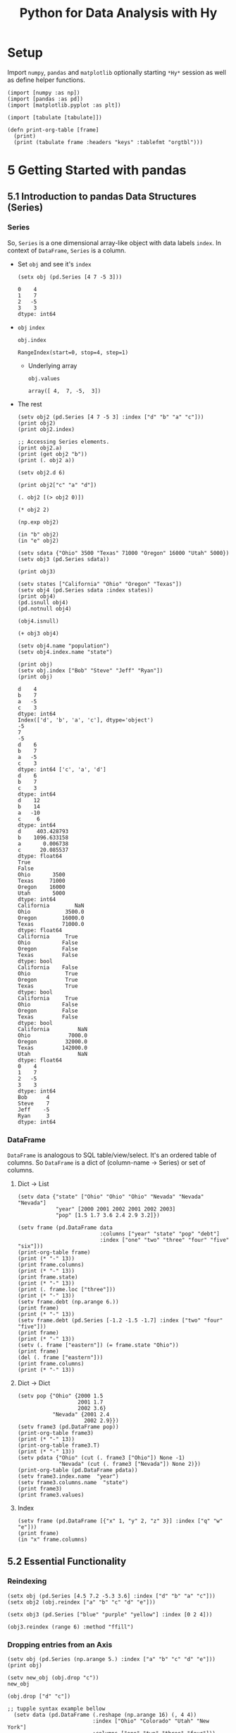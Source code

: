 # -*- org-confirm-babel-evaluate: nil; -*-

#+TITLE: Python for Data Analysis with Hy
#+STARTUP: content
* Setup
Import ~numpy~, ~pandas~ and ~matplotlib~ optionally starting =*Hy*=
session as well as define helper functions.

#+begin_src hy :session Hy :results silent
  (import [numpy :as np])
  (import [pandas :as pd])
  (import [matplotlib.pyplot :as plt])

  (import [tabulate [tabulate]])

  (defn print-org-table [frame]
    (print)
    (print (tabulate frame :headers "keys" :tablefmt "orgtbl")))
#+end_src
* 5 Getting Started with pandas
** 5.1 Introduction to pandas Data Structures (Series)
*** Series
So, ~Series~ is a one dimensional array-like object with data labels ~index~.
In context of ~DataFrame~, ~Series~ is a column.

- Set ~obj~ and see it's ~index~
  #+begin_src hy :session Hy :results output
    (setx obj (pd.Series [4 7 -5 3]))
  #+end_src

  #+RESULTS:
  : 0    4
  : 1    7
  : 2   -5
  : 3    3
  : dtype: int64
- ~obj~ ~index~
  #+begin_src hy :session Hy :results output
  obj.index
  #+end_src

  #+RESULTS:
  : RangeIndex(start=0, stop=4, step=1)

  - Underlying array
    #+begin_src hy :session Hy :results output
    obj.values
    #+end_src

    #+RESULTS:
    : array([ 4,  7, -5,  3])
- The rest
  #+begin_src hy :session Hy :results output
    (setv obj2 (pd.Series [4 7 -5 3] :index ["d" "b" "a" "c"]))
    (print obj2)
    (print obj2.index)

    ;; Accessing Series elements.
    (print obj2.a)
    (print (get obj2 "b"))
    (print (. obj2 a))

    (setv obj2.d 6)

    (print obj2["c" "a" "d"])

    (. obj2 [(> obj2 0)])

    (* obj2 2)

    (np.exp obj2)

    (in "b" obj2)
    (in "e" obj2)

    (setv sdata {"Ohio" 3500 "Texas" 71000 "Oregon" 16000 "Utah" 5000})
    (setv obj3 (pd.Series sdata))

    (print obj3)

    (setv states ["California" "Ohio" "Oregon" "Texas"])
    (setv obj4 (pd.Series sdata :index states))
    (print obj4)
    (pd.isnull obj4)
    (pd.notnull obj4)

    (obj4.isnull)

    (+ obj3 obj4)

    (setv obj4.name "population")
    (setv obj4.index.name "state")

    (print obj)
    (setv obj.index ["Bob" "Steve" "Jeff" "Ryan"])
    (print obj)
  #+end_src

  #+RESULTS:
  #+begin_example
  d    4
  b    7
  a   -5
  c    3
  dtype: int64
  Index(['d', 'b', 'a', 'c'], dtype='object')
  -5
  7
  -5
  d    6
  b    7
  a   -5
  c    3
  dtype: int64 ['c', 'a', 'd']
  d    6
  b    7
  c    3
  dtype: int64
  d    12
  b    14
  a   -10
  c     6
  dtype: int64
  d     403.428793
  b    1096.633158
  a       0.006738
  c      20.085537
  dtype: float64
  True
  False
  Ohio       3500
  Texas     71000
  Oregon    16000
  Utah       5000
  dtype: int64
  California        NaN
  Ohio           3500.0
  Oregon        16000.0
  Texas         71000.0
  dtype: float64
  California     True
  Ohio          False
  Oregon        False
  Texas         False
  dtype: bool
  California    False
  Ohio           True
  Oregon         True
  Texas          True
  dtype: bool
  California     True
  Ohio          False
  Oregon        False
  Texas         False
  dtype: bool
  California         NaN
  Ohio            7000.0
  Oregon         32000.0
  Texas         142000.0
  Utah               NaN
  dtype: float64
  0    4
  1    7
  2   -5
  3    3
  dtype: int64
  Bob      4
  Steve    7
  Jeff    -5
  Ryan     3
  dtype: int64
  #+end_example

*** DataFrame
=DataFrame= is analogous to SQL table/view/select.  It's an ordered
table of columns. So =DataFrame= is a dict of (column-name -> Series)
or set of columns.

**** Dict -> List
#+begin_src hy :session Hy :results output org drawer
  (setv data {"state" ["Ohio" "Ohio" "Ohio" "Nevada" "Nevada" "Nevada"]
              "year" [2000 2001 2002 2001 2002 2003]
              "pop" [1.5 1.7 3.6 2.4 2.9 3.2]})

  (setv frame (pd.DataFrame data
                            :columns ["year" "state" "pop" "debt"]
                            :index ["one" "two" "three" "four" "five" "six"]))
  (print-org-table frame)
  (print (* "-" 13))
  (print frame.columns)
  (print (* "-" 13))
  (print frame.state)
  (print (* "-" 13))
  (print (. frame.loc ["three"]))
  (print (* "-" 13))
  (setv frame.debt (np.arange 6.))
  (print frame)
  (print (* "-" 13))
  (setv frame.debt (pd.Series [-1.2 -1.5 -1.7] :index ["two" "four" "five"]))
  (print frame)
  (print (* "-" 13))
  (setv (. frame ["eastern"]) (= frame.state "Ohio"))
  (print frame)
  (del (. frame ["eastern"]))
  (print frame.columns)
  (print (* "-" 13))
#+end_src

#+RESULTS:
:results:
... ... ... ...
|       |   year | state   |   pop |   debt |
|-------+--------+---------+-------+--------|
| one   |   2000 | Ohio    |   1.5 |    nan |
| two   |   2001 | Ohio    |   1.7 |    nan |
| three |   2002 | Ohio    |   3.6 |    nan |
| four  |   2001 | Nevada  |   2.4 |    nan |
| five  |   2002 | Nevada  |   2.9 |    nan |
| six   |   2003 | Nevada  |   3.2 |    nan |
-------------
Index(['year', 'state', 'pop', 'debt'], dtype='object')
-------------
one        Ohio
two        Ohio
three      Ohio
four     Nevada
five     Nevada
six      Nevada
Name: state, dtype: object
-------------
year     2002
state    Ohio
pop       3.6
debt      NaN
Name: three, dtype: object
-------------
       year   state  pop  debt
one    2000    Ohio  1.5   0.0
two    2001    Ohio  1.7   1.0
three  2002    Ohio  3.6   2.0
four   2001  Nevada  2.4   3.0
five   2002  Nevada  2.9   4.0
six    2003  Nevada  3.2   5.0
-------------
       year   state  pop  debt
one    2000    Ohio  1.5   NaN
two    2001    Ohio  1.7  -1.2
three  2002    Ohio  3.6   NaN
four   2001  Nevada  2.4  -1.5
five   2002  Nevada  2.9  -1.7
six    2003  Nevada  3.2   NaN
-------------
       year   state  pop  debt  eastern
one    2000    Ohio  1.5   NaN     True
two    2001    Ohio  1.7  -1.2     True
three  2002    Ohio  3.6   NaN     True
four   2001  Nevada  2.4  -1.5    False
five   2002  Nevada  2.9  -1.7    False
six    2003  Nevada  3.2   NaN    False
Index(['year', 'state', 'pop', 'debt'], dtype='object')
-------------
:end:
**** Dict -> Dict
#+begin_src hy :session Hy :results output org drawer
  (setv pop {"Ohio" {2000 1.5
                     2001 1.7
                     2002 3.6}
             "Nevada" {2001 2.4
                       2002 2.9}})
  (setv frame3 (pd.DataFrame pop))
  (print-org-table frame3)
  (print (* "-" 13))
  (print-org-table frame3.T)
  (print (* "-" 13))
  (setv pdata {"Ohio" (cut (. frame3 ["Ohio"]) None -1)
               "Nevada" (cut (. frame3 ["Nevada"]) None 2)})
  (print-org-table (pd.DataFrame pdata))
  (setv frame3.index.name  "year")
  (setv frame3.columns.name  "state")
  (print frame3)
  (print frame3.values)
#+end_src

#+RESULTS:
:results:
... ... ... ...
|      |   Ohio |   Nevada |
|------+--------+----------|
| 2000 |    1.5 |    nan   |
| 2001 |    1.7 |      2.4 |
| 2002 |    3.6 |      2.9 |
-------------
|        |   2000 |   2001 |   2002 |
|--------+--------+--------+--------|
| Ohio   |    1.5 |    1.7 |    3.6 |
| Nevada |  nan   |    2.4 |    2.9 |
-------------
...
|      |   Ohio |   Nevada |
|------+--------+----------|
| 2000 |    1.5 |    nan   |
| 2001 |    1.7 |      2.4 |
state  Ohio  Nevada
year
2000    1.5     NaN
2001    1.7     2.4
2002    3.6     2.9
[[1.5 nan]
 [1.7 2.4]
 [3.6 2.9]]
:end:
**** Index
#+begin_src hy :session Hy :results output org drawer
(setv frame (pd.DataFrame [{"x" 1, "y" 2, "z" 3}] :index ["q" "w" "e"]))
(print frame)
(in "x" frame.columns)
#+end_src

#+RESULTS:
:results:
x  y  z
q  1  2  3
w  1  2  3
e  1  2  3
True
:end:
** 5.2 Essential Functionality
*** Reindexing
#+begin_src hy :session Hy :results output
(setx obj (pd.Series [4.5 7.2 -5.3 3.6] :index ["d" "b" "a" "c"]))
(setx obj2 (obj.reindex ["a" "b" "c" "d" "e"]))
#+end_src

#+RESULTS:
#+begin_example
d    4.5
b    7.2
a   -5.3
c    3.6
dtype: float64
a   -5.3
b    7.2
c    3.6
d    4.5
e    NaN
dtype: float64
#+end_example

#+begin_src hy :session Hy :results output
(setx obj3 (pd.Series ["blue" "purple" "yellow"] :index [0 2 4]))
#+end_src

#+RESULTS:
: 0      blue
: 2    purple
: 4    yellow
: dtype: object

#+begin_src hy :session Hy :results output
  (obj3.reindex (range 6) :method "ffill")
#+end_src

#+RESULTS:
: 0      blue
: 1      blue
: 2    purple
: 3    purple
: 4    yellow
: 5    yellow
: dtype: object

*** Dropping entries from an Axis
#+begin_src hy :session Hy :results output drawer
    (setv obj (pd.Series (np.arange 5.) :index ["a" "b" "c" "d" "e"]))
    (print obj)
#+end_src

#+RESULTS:
:results:
a    0.0
b    1.0
c    2.0
d    3.0
e    4.0
dtype: float64
:end:

#+begin_src hy :session Hy :results output drawer
(setv new_obj (obj.drop "c"))
new_obj
#+end_src

#+RESULTS:
:results:
a    0.0
b    1.0
d    3.0
e    4.0
dtype: float64
:end:

#+begin_src hy :session Hy :results output drawer
(obj.drop ["d" "c"])
#+end_src

#+RESULTS:
:results:
a    0.0
b    1.0
e    4.0
dtype: float64
:end:

#+begin_src hy :session Hy :results output drawer
;; tupple syntax example bellow
  (setv data (pd.DataFrame (.reshape (np.arange 16) (, 4 4))
                           :index ["Ohio" "Colorado" "Utah" "New York"]
                           :columns ["one" "two" "three" "four"]))
(print data)
(print (data.drop ["Colorado" "Ohio"]))
(print (data.drop "two" :axis 1))
#+end_src

#+RESULTS:
:results:
... ...           one  two  three  four
Ohio        0    1      2     3
Colorado    4    5      6     7
Utah        8    9     10    11
New York   12   13     14    15
one  two  three  four
Utah        8    9     10    11
New York   12   13     14    15
one  three  four
Ohio        0      2     3
Colorado    4      6     7
Utah        8     10    11
New York   12     14    15
:end:

#+begin_src hy :session Hy :results output drawer
(obj.drop "c" :inplace True)
obj
#+end_src

#+RESULTS:
:results:
a    0.0
b    1.0
d    3.0
e    4.0
dtype: float64
:end:

*** Indexing, Selection, and Filtering
- Set ~obj~
  #+begin_src hy :session Hy :results output
  (setx obj ( pd.Series (np.arange 4.) :index ["a" "b" "c" "d"]))
  #+end_src

  #+RESULTS:
  : a    0.0
  : b    1.0
  : c    2.0
  : d    3.0
  : dtype: float64
- Get by string index
  #+begin_src hy :session Hy :results output
  (obj.get "b")
  #+end_src

  #+RESULTS:
  : 1.0
- Get by slice index
  #+begin_src hy :session Hy :results output
  (obj.get (slice 2 4))
  #+end_src

  #+RESULTS:
  : c    2.0
  : d    3.0
  : dtype: float64
- Get (reindex) by list
  #+begin_src hy :session Hy :results output
  (obj.reindex ["b" "a" "d"])
  #+end_src

  #+RESULTS:
  : b    1.0
  : a    0.0
  : d    3.0
  : dtype: float64
- Get selected rows
  #+begin_src hy :session Hy :results output
  (obj.get [1 3])
  #+end_src

  #+RESULTS:
  : b    1.0
  : d    3.0
  : dtype: float64
- Get by value
  #+begin_src hy :session Hy :results output
  (obj.get (< obj 2))
  #+end_src

  #+RESULTS:
  : a    0.0
  : b    1.0
  : dtype: float64
- Get by row names
 #+begin_src hy :session Hy :results output
 (obj.get (slice "b" "c"))
 #+end_src

 #+RESULTS:
 : b    1.0
 : c    2.0
 : dtype: float64
- Set with index
  #+begin_src hy :session Hy :results output
  (assoc obj (slice "b" "c") 5)
  obj
  #+end_src

  #+RESULTS:
  : a    0.0
  : b    5.0
  : c    5.0
  : d    3.0
  : dtype: float64
- Set ~data~
  #+begin_src hy :session Hy :results output
    (setv data (pd.DataFrame (-> np (.arange 16) (.reshape (, 4 4)))
                             :index ["Ohio" "Colorado" "Utah" "New York"]
                             :columns ["one" "two" "three" "four"]))
    (print-org-table data)
  #+end_src

  #+RESULTS:
  : ... ...
  : |          |   one |   two |   three |   four |
  : |----------+-------+-------+---------+--------|
  : | Ohio     |     0 |     1 |       2 |      3 |
  : | Colorado |     4 |     5 |       6 |      7 |
  : | Utah     |     8 |     9 |      10 |     11 |
  : | New York |    12 |    13 |      14 |     15 |
- Select by column name
  #+begin_src hy :session Hy :results output
  (data.get "two")
  #+end_src

  #+RESULTS:
  : Ohio         1
  : Colorado     5
  : Utah         9
  : New York    13
  : Name: two, dtype: int64
- Select several columns
  #+begin_src hy :session Hy :results output
  (print-org-table (data.get ["three" "one"]))
  #+end_src

  #+RESULTS:
  : |          |   three |   one |
  : |----------+---------+-------|
  : | Ohio     |       2 |     0 |
  : | Colorado |       6 |     4 |
  : | Utah     |      10 |     8 |
  : | New York |      14 |    12 |
- Select slice of columns
  #+begin_src hy :session Hy :results output
  (print-org-table (data.get (slice 2)))
  #+end_src

  #+RESULTS:
  : |          |   one |   two |   three |   four |
  : |----------+-------+-------+---------+--------|
  : | Ohio     |     0 |     1 |       2 |      3 |
  : | Colorado |     4 |     5 |       6 |      7 |
- Select by condition
  #+begin_src hy :session Hy :results output
  (print-org-table (data.get (> (data.get "three") 5)))
  #+end_src

  #+RESULTS:
  : |          |   one |   two |   three |   four |
  : |----------+-------+-------+---------+--------|
  : | Colorado |     4 |     5 |       6 |      7 |
  : | Utah     |     8 |     9 |      10 |     11 |
  : | New York |    12 |    13 |      14 |     15 |
- Boolean dataframe example
  #+begin_src hy :session Hy :results output
  (< data 5)
  #+end_src

  #+RESULTS:
  : one    two  three   four
  : Ohio       True   True   True   True
  : Colorado   True  False  False  False
  : Utah      False  False  False  False
  : New York  False  False  False  False
- Set using boolean dataframe
  #+begin_src hy :session Hy :results output
  (assoc data (< data 5) 0)
  (print-org-table data)
  #+end_src

  #+RESULTS:
  : |          |   one |   two |   three |   four |
  : |----------+-------+-------+---------+--------|
  : | Ohio     |     0 |     0 |       0 |      0 |
  : | Colorado |     0 |     5 |       6 |      7 |
  : | Utah     |     8 |     9 |      10 |     11 |
  : | New York |    12 |    13 |      14 |     15 |

**** Selection with ~loc~ and ~iloc~
- Select single sub row by label
  #+begin_src hy :session Hy :results output
  (get data.loc "Colorado" ["two" "three"])
  #+end_src

  #+RESULTS:
  : two      5
  : three    6
  : Name: Colorado, dtype: int64
- Select single sub row using indices
  #+begin_src hy :session Hy :results output
  (get data.iloc 2 [3 0 1])
  #+end_src

  #+RESULTS:
  : four    11
  : one      8
  : two      9
  : Name: Utah, dtype: int64
- Select full row by index
  #+begin_src hy :session Hy :results output
  (get data.iloc 2)
  #+end_src

  #+RESULTS:
  : one       8
  : two       9
  : three    10
  : four     11
  : Name: Utah, dtype: int64
- Select rows and columns using indices and reordering
  #+begin_src hy :session Hy :results output
  (print-org-table (get data.iloc (, [1 2] [3 0 1])))
  #+end_src

  #+RESULTS:
  : |          |   four |   one |   two |
  : |----------+--------+-------+-------|
  : | Colorado |      7 |     0 |     5 |
  : | Utah     |     11 |     8 |     9 |
- Select with slices
  #+begin_src hy :session Hy :results output
  (get data.loc (, (slice "Utah") "two"))
  #+end_src

  #+RESULTS:
  : Ohio        0
  : Colorado    5
  : Utah        9
  : Name: two, dtype: int64
- Select with slices and boolean dataframe
  #+begin_src hy :session Hy :results output
    (print-org-table (-> data.iloc
                         (get (, (slice None None) (slice 3)))
                         (get (> data.three 5))))
  #+end_src

  #+RESULTS:
  : ... ...
  : |          |   one |   two |   three |
  : |----------+-------+-------+---------|
  : | Colorado |     0 |     5 |       6 |
  : | Utah     |     8 |     9 |      10 |
  : | New York |    12 |    13 |      14 |

*** Integer Indexes
- Set ~ser~ and ~ser2~
  #+begin_src hy :session Hy :results output
  (setx ser (pd.Series (np.arange 3.)))
  (setx ser2 (pd.Series (np.arange 3.) :index ["a" "b" "c"]))
  #+end_src

  #+RESULTS:
  : 0    0.0
  : 1    1.0
  : 2    2.0
  : dtype: float64
  : a    0.0
  : b    1.0
  : c    2.0
  : dtype: float64
- Get by integer index from ~ser2~
  #+begin_src hy :session Hy :results output
  (get ser2 -1)
  #+end_src

  #+RESULTS:
  : 2.0
- Get by slice from ~ser~
  #+begin_src hy :session Hy :results value output
  (get ser (slice 1))
  #+end_src

  #+RESULTS:
  : 0    0.0
  : dtype: float64
- Get by slice via ~loc~ from ~ser~
  #+begin_src hy :session Hy :results output
  (get ser.loc (slice 1))
  #+end_src

  #+RESULTS:
  : 0    0.0
  : 1    1.0
  : dtype: float64
- Get by slice via ~iloc~ from ~ser~
  #+begin_src hy :session Hy :results output
  (get ser.iloc (slice 1))
  #+end_src

  #+RESULTS:
  : 0    0.0
  : dtype: float64

*** Arithmetic and Data Alignment
- Next thing will be here
  #+begin_src hy :session Hy :results output
  (+ 2 2)
  #+end_src

  #+RESULTS:
  : 4

* 9 Visualization
#+begin_src hy :session Hy :results file link :file "/tmp/myfig.png"
(setv data (np.arange 10))
(plt.plot data)
(plt.savefig "/tmp/myfig.png")
#+end_src

#+RESULTS:
[[file:/tmp/myfig.png]]
